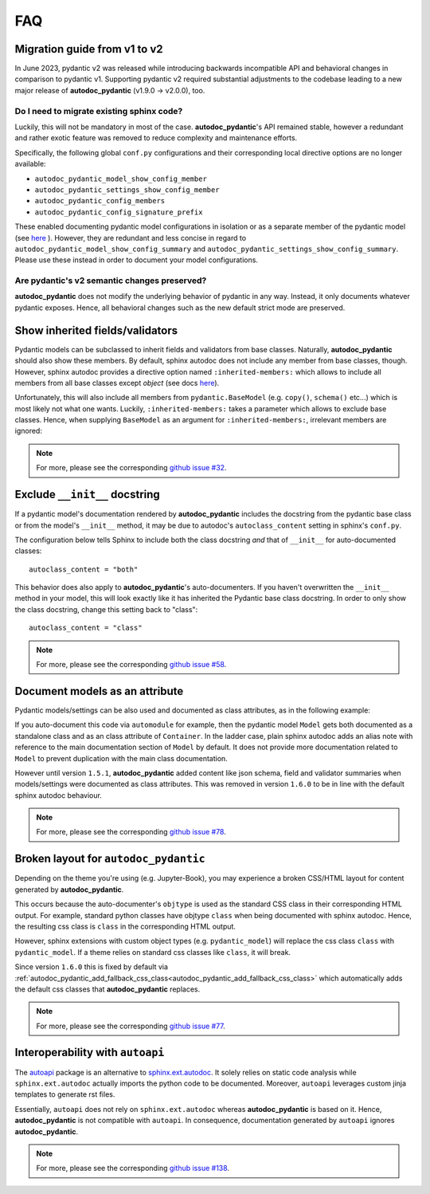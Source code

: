.. _sphinx.ext.autodoc: https://www.sphinx-doc.org/en/master/usage/extensions/autodoc.html
.. _autoapi: https://sphinx-autoapi.readthedocs.io/en/latest/index.html

===
FAQ
===

Migration guide from v1 to v2
=============================

In June 2023, pydantic v2 was released while introducing backwards incompatible
API and behavioral changes in comparison to pydantic v1. Supporting pydantic v2
required substantial adjustments to the codebase leading to a new major release
of **autodoc_pydantic** (v1.9.0 -> v2.0.0), too.

Do I need to migrate existing sphinx code?
------------------------------------------

Luckily, this will not be mandatory in most of the case. **autodoc_pydantic**'s
API remained stable, however a redundant and rather exotic feature was removed
to reduce complexity and maintenance efforts.

Specifically, the following global ``conf.py`` configurations and their
corresponding local directive options are no longer available:

- ``autodoc_pydantic_model_show_config_member``
- ``autodoc_pydantic_settings_show_config_member``
- ``autodoc_pydantic_config_members``
- ``autodoc_pydantic_config_signature_prefix``

These enabled documenting pydantic model configurations in isolation or as a
separate member of the pydantic model (see `here <asd>`_ ). However, they are
redundant and less concise in regard to
``autodoc_pydantic_model_show_config_summary`` and
``autodoc_pydantic_settings_show_config_summary``. Please use these instead
in order to document your model configurations.

Are pydantic's v2 semantic changes preserved?
---------------------------------------------

**autodoc_pydantic** does not modify the underlying behavior of pydantic in
any way. Instead, it only documents whatever pydantic exposes. Hence, all
behavioral changes such as the new default strict mode are preserved.

Show inherited fields/validators
================================

Pydantic models can be subclassed to inherit fields and validators from base
classes. Naturally, **autodoc_pydantic** should also show these members.
By default, sphinx autodoc does not include any member from base classes, though.
However, sphinx autodoc provides a directive option named ``:inherited-members:``
which allows to include all members from all base classes except `object`
(see docs `here <https://www.sphinx-doc.org/en/master/usage/extensions/autodoc.html#directives>`_).

Unfortunately, this will also include all members from ``pydantic.BaseModel``
(e.g. ``copy()``, ``schema()`` etc...) which is most likely not what one wants.
Luckily, ``:inherited-members:`` takes a parameter which allows to exclude base classes.
Hence, when supplying ``BaseModel`` as an argument for ``:inherited-members:``,
irrelevant members are ignored:

.. tabs::

   .. tab:: python

      .. autocodeblock:: target.faq.inherited_members

   .. tab:: reST

      .. code-block::

         .. automodule:: target.faq.inherited_members
            :inherited-members: BaseModel

   .. tab:: *rendered output*

      .. automodule:: target.faq.inherited_members
         :inherited-members: BaseModel

.. note::

   For more, please see the corresponding
   `github issue #32 <https://github.com/mansenfranzen/autodoc_pydantic/issues/32>`_.


Exclude ``__init__`` docstring
==============================

If a pydantic model's documentation rendered by **autodoc_pydantic** 
includes the docstring from the pydantic base class or from the model's 
``__init__`` method, it may be due to autodoc's ``autoclass_content`` 
setting in sphinx's ``conf.py``. 

The configuration below tells Sphinx to include both the class docstring
*and* that of ``__init__`` for auto-documented classes::

   autoclass_content = "both"

This behavior does also apply to **autodoc_pydantic**'s
auto-documenters. If you haven't overwritten the ``__init__`` 
method in your model, this will look exactly like it has 
inherited the Pydantic base class docstring. In order to only 
show the class docstring, change this setting back to "class"::

   autoclass_content = "class"

.. note::

   For more, please see the corresponding
   `github issue #58 <https://github.com/mansenfranzen/autodoc_pydantic/issues/58>`_.


Document models as an attribute
===============================

Pydantic models/settings can be also used and documented as class attributes,
as in the following example:

.. tabs::

   .. tab:: python

      .. autocodeblock:: target.faq.model_as_attr

   .. tab:: reST

      .. code-block::

         .. automodule:: target.faq.model_as_attr
            :members:

   .. tab:: *rendered output*

      .. automodule:: target.faq.model_as_attr
         :members:

If you auto-document this code via ``automodule`` for example, then the pydantic model
``Model`` gets both documented as a standalone class and as an class attribute
of ``Container``. In the ladder case, plain sphinx autodoc adds an alias note
with reference to the main documentation section of ``Model`` by default. It
does not provide more documentation related to ``Model`` to prevent duplication
with the main class documentation.

However until version ``1.5.1``, **autodoc_pydantic** added content like json
schema, field and validator summaries when models/settings were documented
as class attributes. This was removed in version ``1.6.0`` to be in line with
the default sphinx autodoc behaviour.

.. note::

   For more, please see the corresponding
   `github issue #78 <https://github.com/mansenfranzen/autodoc_pydantic/issues/78>`_.


.. _faq_add_fallback_css_class:

Broken layout for ``autodoc_pydantic``
======================================

Depending on the theme you're using (e.g. Jupyter-Book), you may experience a
broken CSS/HTML layout for content generated by **autodoc_pydantic**.

This occurs because the auto-documenter's ``objtype`` is used as the standard
CSS class in their corresponding HTML output. For example, standard python
classes have objtype ``class`` when being documented with sphinx autodoc.
Hence, the resulting css class is ``class`` in the corresponding HTML output.

However, sphinx extensions with custom object types (e.g. ``pydantic_model``)
will replace the css class ``class`` with ``pydantic_model``. If a theme relies
on standard css classes like ``class``, it will break.

Since version ``1.6.0`` this is fixed by default via
:ref:`autodoc_pydantic_add_fallback_css_class<autodoc_pydantic_add_fallback_css_class>`
which automatically adds the default css classes that **autodoc_pydantic**
replaces.

.. note::

   For more, please see the corresponding
   `github issue #77 <https://github.com/mansenfranzen/autodoc_pydantic/issues/77>`_.

Interoperability with ``autoapi``
=================================

The `autoapi`_ package is an alternative to `sphinx.ext.autodoc`_. It solely
relies on static code analysis while ``sphinx.ext.autodoc`` actually imports the
python code to be documented. Moreover, ``autoapi`` leverages custom jinja
templates to generate rst files.

Essentially, ``autoapi`` does not rely on ``sphinx.ext.autodoc`` whereas
**autodoc_pydantic** is based on it. Hence, **autodoc_pydantic** is not
compatible with ``autoapi``. In consequence, documentation generated by
``autoapi`` ignores **autodoc_pydantic**.

.. note::

   For more, please see the corresponding
   `github issue #138 <https://github.com/mansenfranzen/autodoc_pydantic/issues/138>`_.
